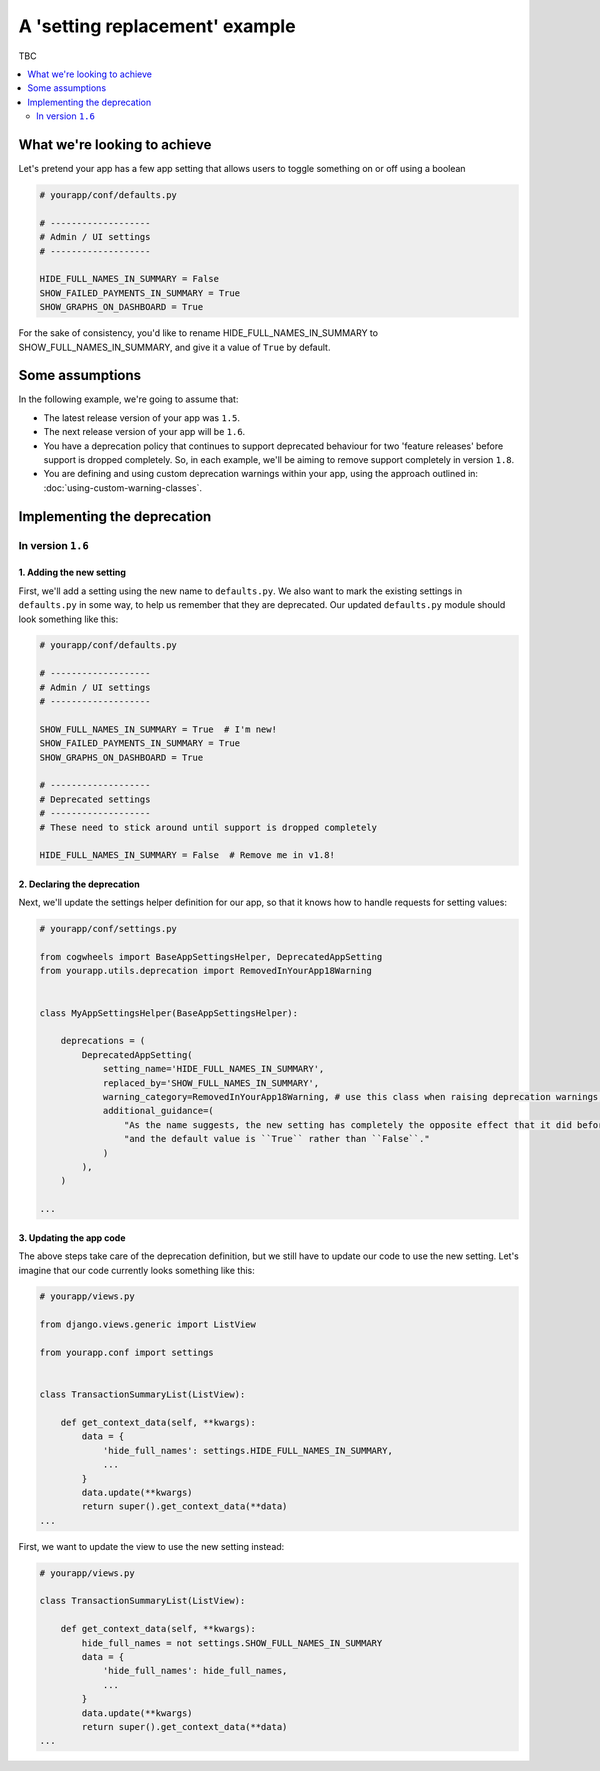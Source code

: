 ===============================
A 'setting replacement' example
===============================

TBC

.. contents::
    :local:
    :depth: 2


What we're looking to achieve
=============================

Let's pretend your app has a few app setting that allows users to toggle something on or off using a boolean

.. code-block:: python

    # yourapp/conf/defaults.py

    # -------------------
    # Admin / UI settings
    # -------------------

    HIDE_FULL_NAMES_IN_SUMMARY = False
    SHOW_FAILED_PAYMENTS_IN_SUMMARY = True
    SHOW_GRAPHS_ON_DASHBOARD = True

For the sake of consistency, you'd like to rename HIDE_FULL_NAMES_IN_SUMMARY to SHOW_FULL_NAMES_IN_SUMMARY, and give it a value of ``True`` by default.


Some assumptions
================

In the following example, we're going to assume that:

-   The latest release version of your app was ``1.5``.
-   The next release version of your app will be ``1.6``.
-   You have a deprecation policy that continues to support deprecated behaviour for two 'feature releases' before support is dropped completely. So, in each example, we'll be aiming to remove support completely in version ``1.8``.
-   You are defining and using custom deprecation warnings within your app, using the approach outlined in: :doc:`using-custom-warning-classes`.


Implementing the deprecation
============================


In version ``1.6``
------------------


1. Adding the new setting
~~~~~~~~~~~~~~~~~~~~~~~~~

First, we'll add a setting using the new name to ``defaults.py``. We also want to mark the existing settings in ``defaults.py`` in some way, to help us remember that they are deprecated. Our updated ``defaults.py`` module should look something like this:


.. code-block:: python

    # yourapp/conf/defaults.py

    # -------------------
    # Admin / UI settings
    # -------------------

    SHOW_FULL_NAMES_IN_SUMMARY = True  # I'm new!
    SHOW_FAILED_PAYMENTS_IN_SUMMARY = True
    SHOW_GRAPHS_ON_DASHBOARD = True

    # -------------------
    # Deprecated settings
    # -------------------
    # These need to stick around until support is dropped completely

    HIDE_FULL_NAMES_IN_SUMMARY = False  # Remove me in v1.8!


2. Declaring the deprecation
~~~~~~~~~~~~~~~~~~~~~~~~~~~~

Next, we'll update the settings helper definition for our app, so that it knows how to handle requests for setting values:


.. code-block:: python

    # yourapp/conf/settings.py

    from cogwheels import BaseAppSettingsHelper, DeprecatedAppSetting
    from yourapp.utils.deprecation import RemovedInYourApp18Warning

    
    class MyAppSettingsHelper(BaseAppSettingsHelper):

        deprecations = (
            DeprecatedAppSetting(
                setting_name='HIDE_FULL_NAMES_IN_SUMMARY',
                replaced_by='SHOW_FULL_NAMES_IN_SUMMARY',
                warning_category=RemovedInYourApp18Warning, # use this class when raising deprecation warnings,
                additional_guidance=(
                    "As the name suggests, the new setting has completely the opposite effect that it did before, "
                    "and the default value is ``True`` rather than ``False``."
                )
            ),
        )

    ...


3. Updating the app code
~~~~~~~~~~~~~~~~~~~~~~~~

The above steps take care of the deprecation definition, but we still have to update our code to use the new setting. Let's imagine that our code currently looks something like this:


.. code-block:: python

    # yourapp/views.py

    from django.views.generic import ListView

    from yourapp.conf import settings


    class TransactionSummaryList(ListView):
        
        def get_context_data(self, **kwargs):
            data = {
                'hide_full_names': settings.HIDE_FULL_NAMES_IN_SUMMARY,
                ...
            }
            data.update(**kwargs)
            return super().get_context_data(**data)
    ...

First, we want to update the view to use the new setting instead:

.. code-block:: python

    # yourapp/views.py

    class TransactionSummaryList(ListView):
        
        def get_context_data(self, **kwargs):
            hide_full_names = not settings.SHOW_FULL_NAMES_IN_SUMMARY
            data = {
                'hide_full_names': hide_full_names,
                ...
            }
            data.update(**kwargs)
            return super().get_context_data(**data)
    ...
